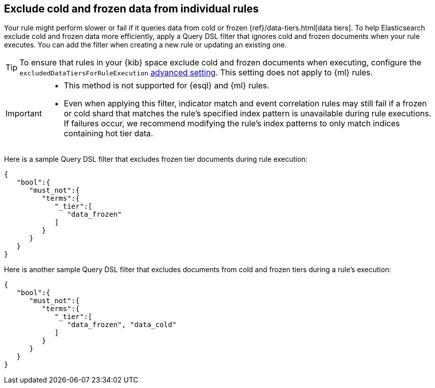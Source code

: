 [[exclude-cold-frozen-data-individual-rules]]
== Exclude cold and frozen data from individual rules

:frontmatter-description: Configure a rule to ignore cold and frozen data during execution. 
:frontmatter-tags-products: [security]
:frontmatter-tags-content-type: [how-to]
:frontmatter-tags-user-goals: [manage]

Your rule might perform slower or fail if it queries data from cold or frozen {ref}/data-tiers.html[data tiers]. To help Elasticsearch exclude cold and frozen data more efficiently, apply a Query DSL filter that ignores cold and frozen documents when your rule executes. You can add the filter when creating a new rule or updating an existing one.

TIP: To ensure that rules in your {kib} space exclude cold and frozen documents when executing, configure the `excludedDataTiersForRuleExecution` <<exclude-cold-frozen-data-rule-executions,advanced setting>>. This setting does not apply to {ml} rules. 

[IMPORTANT]
====

* This method is not supported for {esql} and {ml} rules.
* Even when applying this filter, indicator match and event correlation rules may still fail if a frozen or cold shard that matches the rule's specified index pattern is unavailable during rule executions. If failures occur, we recommend modifying the rule's index patterns to only match indices containing hot tier data.


====

Here is a sample Query DSL filter that excludes frozen tier documents during rule execution:

[source,console]
----
{
   "bool":{
      "must_not":{
         "terms":{
            "_tier":[
               "data_frozen"
            ]
         }
      }
   }
}
----

Here is another sample Query DSL filter that excludes documents from cold and frozen tiers during a rule’s execution:

[source,console]
----
{
   "bool":{
      "must_not":{
         "terms":{
            "_tier":[
               "data_frozen", "data_cold"
            ]
         }
      }
   }
}
----

